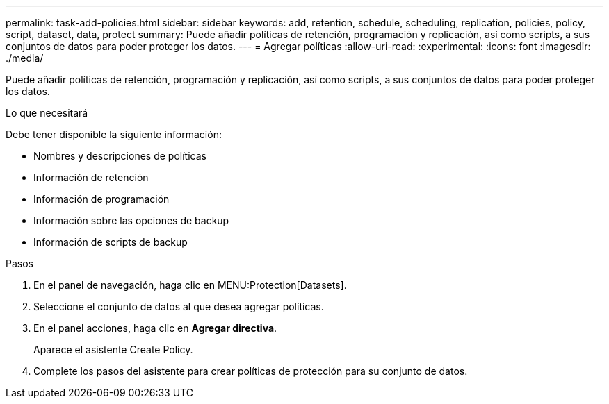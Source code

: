---
permalink: task-add-policies.html 
sidebar: sidebar 
keywords: add, retention, schedule, scheduling, replication, policies, policy, script, dataset, data, protect 
summary: Puede añadir políticas de retención, programación y replicación, así como scripts, a sus conjuntos de datos para poder proteger los datos. 
---
= Agregar políticas
:allow-uri-read: 
:experimental: 
:icons: font
:imagesdir: ./media/


[role="lead"]
Puede añadir políticas de retención, programación y replicación, así como scripts, a sus conjuntos de datos para poder proteger los datos.

.Lo que necesitará
Debe tener disponible la siguiente información:

* Nombres y descripciones de políticas
* Información de retención
* Información de programación
* Información sobre las opciones de backup
* Información de scripts de backup


.Pasos
. En el panel de navegación, haga clic en MENU:Protection[Datasets].
. Seleccione el conjunto de datos al que desea agregar políticas.
. En el panel acciones, haga clic en *Agregar directiva*.
+
Aparece el asistente Create Policy.

. Complete los pasos del asistente para crear políticas de protección para su conjunto de datos.

